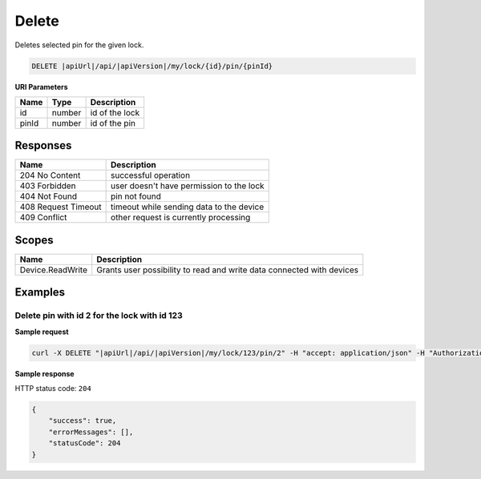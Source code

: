 Delete
=========================

Deletes selected pin for the given lock.

.. code-block:: sh

    DELETE |apiUrl|/api/|apiVersion|/my/lock/{id}/pin/{pinId}

**URI Parameters**

+------------------------+-------------------+------------------------------------------+
| Name                   | Type              | Description                              |
+========================+===================+==========================================+
| id                     | number            | id of the lock                           |
+------------------------+-------------------+------------------------------------------+
| pinId                  | number            | id of the pin                            | 
+------------------------+-------------------+------------------------------------------+

Responses 
-------------

+-------------------------+----------------------------------------------+
| Name                    | Description                                  |
+=========================+==============================================+
| 204 No Content          | successful operation                         |
+-------------------------+----------------------------------------------+
| 403 Forbidden           | user doesn't have permission to the lock     |
+-------------------------+----------------------------------------------+
| 404 Not Found           | pin not found                                |
+-------------------------+----------------------------------------------+
| 408 Request Timeout     | timeout while sending data to the device     |
+-------------------------+----------------------------------------------+
| 409 Conflict            | other request is currently processing        |
+-------------------------+----------------------------------------------+

Scopes
-------------

+--------------------+-------------------------------------------------------------------------------+
| Name               | Description                                                                   |
+====================+===============================================================================+
| Device.ReadWrite   | Grants user possibility to read and write data connected with devices         |
+--------------------+-------------------------------------------------------------------------------+

Examples
-------------

Delete pin with id 2 for the lock with id 123
^^^^^^^^^^^^^^^^^^^^^^^^^^^^^^^^^^^^^^^^^^^^^

**Sample request**

.. code-block:: sh

    curl -X DELETE "|apiUrl|/api/|apiVersion|/my/lock/123/pin/2" -H "accept: application/json" -H "Authorization: Bearer <<access token>>"

**Sample response**

HTTP status code: ``204``

.. code-block:: js

        {   
            "success": true,
            "errorMessages": [],
            "statusCode": 204
        }
